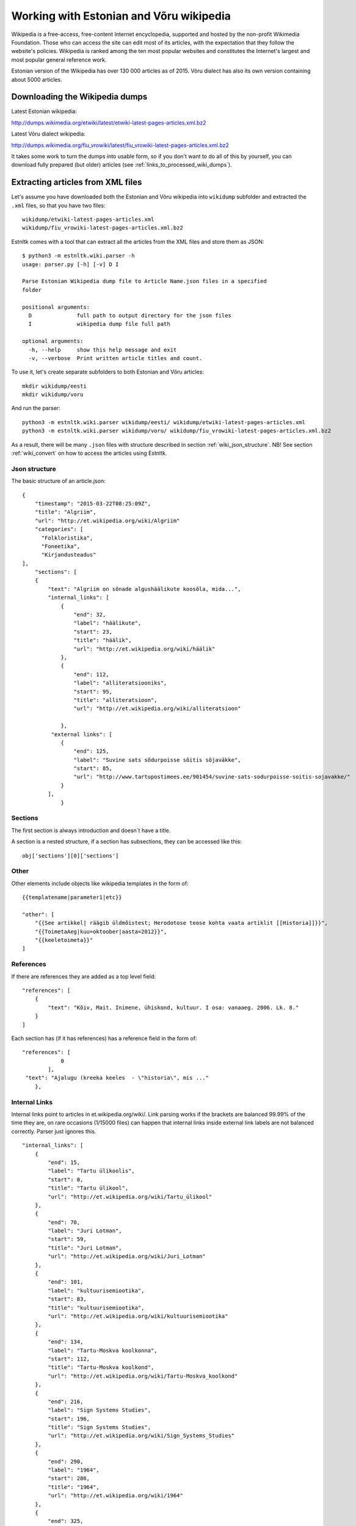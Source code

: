 ========================================
Working with Estonian and Võru wikipedia
========================================

Wikipedia is a free-access, free-content Internet encyclopedia, supported and hosted by the non-profit Wikimedia Foundation.
Those who can access the site can edit most of its articles, with the expectation that they follow the website's policies.
Wikipedia is ranked among the ten most popular websites and constitutes the Internet's largest and most popular general reference work.

Estonian version of the Wikipedia has over 130 000 articles as of 2015.
Võru dialect has also its own version containing about 5000 articles.


Downloading the Wikipedia dumps
===============================

Latest Estonian wikipedia:

http://dumps.wikimedia.org/etwiki/latest/etwiki-latest-pages-articles.xml.bz2

Latest Võru dialect wikipedia:

http://dumps.wikimedia.org/fiu_vrowiki/latest/fiu_vrowiki-latest-pages-articles.xml.bz2

It takes some work to turn the dumps into usable form, so if you don't want to do all of this by yourself,
you can download fully prepared (but older) articles (see :ref:`links_to_processed_wiki_dumps`).


.. _extracting_xml_articles:

Extracting articles from XML files
==================================

Let's assume you have downloaded both the Estonian and Võru wikipedia into ``wikidump`` subfolder and extracted the ``.xml`` files,
so that you have two files::

    wikidump/etwiki-latest-pages-articles.xml
    wikidump/fiu_vrowiki-latest-pages-articles.xml.bz2


Estnltk comes with a tool that can extract all the articles from the XML files and store them as JSON::

    $ python3 -m estnltk.wiki.parser -h
    usage: parser.py [-h] [-v] D I

    Parse Estonian Wikipedia dump file to Article Name.json files in a specified
    folder

    positional arguments:
      D              full path to output directory for the json files
      I              wikipedia dump file full path

    optional arguments:
      -h, --help     show this help message and exit
      -v, --verbose  Print written article titles and count.


To use it, let's create separate subfolders to both Estonian and Võru articles::

    mkdir wikidump/eesti
    mkdir wikidump/voru

And run the parser::

    python3 -m estnltk.wiki.parser wikidump/eesti/ wikidump/etwiki-latest-pages-articles.xml
    python3 -m estnltk.wiki.parser wikidump/voru/ wikidump/fiu_vrowiki-latest-pages-articles.xml.bz2


As a result, there will be many ``.json`` files with structure described in section :ref:`wiki_json_structure`.
NB! See section :ref:`wiki_convert` on how to access the articles using Estnltk.


.. _wiki_json_structure:

Json structure
--------------

The basic structure of an article.json::

    {
        "timestamp": "2015-03-22T08:25:09Z",
        "title": "Algriim",
        "url": "http://et.wikipedia.org/wiki/Algriim"
        "categories": [
          "Folkloristika",
          "Foneetika",
          "Kirjandusteadus"
    ],
        "sections": [
        {
            "text": "Algriim on sõnade algushäälikute koosõla, mida...",
            "internal_links": [
                {
                    "end": 32,
                    "label": "häälikute",
                    "start": 23,
                    "title": "häälik",
                    "url": "http://et.wikipedia.org/wiki/häälik"
                },
                {
                    "end": 112,
                    "label": "alliteratsiooniks",
                    "start": 95,
                    "title": "alliteratsioon",
                    "url": "http://et.wikipedia.org/wiki/alliteratsioon"

                },
             "external links": [
                {
                    "end": 125,
                    "label": "Suvine sats sõdurpoisse sõitis sõjaväkke",
                    "start": 85,
                    "url": "http://www.tartupostimees.ee/901454/suvine-sats-sodurpoisse-soitis-sojavakke/"
                }
            ],
                }


Sections
--------
The first section is always introduction and doesn´t have a title.

A section is a nested structure, if a section has subsections, they can be accessed like this::

    obj['sections'][0]['sections']

Other
-----

Other elements include objects like wikipedia templates in the form of::

    {{templatename|parameter1|etc}}

    "other": [
        "{{See artikkel| räägib üldmõistest; Herodotose teose kohta vaata artiklit [[Historia]]}}",
        "{{ToimetaAeg|kuu=oktoober|aasta=2012}}",
        "{{keeletoimeta}}"
    ]



References
----------

If there are references they are added as a top level field::

    "references": [
        {
            "text": "Kõiv, Mait. Inimene, ühiskond, kultuur. I osa: vanaaeg. 2006. Lk. 8."
        }
    ]

Each section has (if it has references) has a reference field in the form of::

    "references": [
                0
            ],
     "text": "Ajalugu (kreeka keeles  - \"historia\", mis ..."
        },

Internal Links
--------------

Internal links point to articles in et.wikipedia.org/wiki/.
Link parsing works if the brackets are balanced 99.99% of the time they are, on rare occasions (1/15000 files) can happen that internal links inside external link labels are not balanced correctly. Parser just ignores this.
::

            "internal_links": [
                {
                    "end": 15,
                    "label": "Tartu ülikoolis",
                    "start": 0,
                    "title": "Tartu ülikool",
                    "url": "http://et.wikipedia.org/wiki/Tartu_ülikool"
                },
                {
                    "end": 70,
                    "label": "Juri Lotman",
                    "start": 59,
                    "title": "Juri Lotman",
                    "url": "http://et.wikipedia.org/wiki/Juri_Lotman"
                },
                {
                    "end": 101,
                    "label": "kultuurisemiootika",
                    "start": 83,
                    "title": "kultuurisemiootika",
                    "url": "http://et.wikipedia.org/wiki/kultuurisemiootika"
                },
                {
                    "end": 134,
                    "label": "Tartu-Moskva koolkonna",
                    "start": 112,
                    "title": "Tartu-Moskva koolkond",
                    "url": "http://et.wikipedia.org/wiki/Tartu-Moskva_koolkond"
                },
                {
                    "end": 216,
                    "label": "Sign Systems Studies",
                    "start": 196,
                    "title": "Sign Systems Studies",
                    "url": "http://et.wikipedia.org/wiki/Sign_Systems_Studies"
                },
                {
                    "end": 290,
                    "label": "1964",
                    "start": 286,
                    "title": "1964",
                    "url": "http://et.wikipedia.org/wiki/1964"
                },
                {
                    "end": 325,
                    "label": "Tartu ülikooli semiootika osakond",
                    "start": 292,
                    "title": "Tartu üikooli semiootika osakond",
                    "url": "http://et.wikipedia.org/wiki/Tartu_ülikooli_semiootika_osakond"
                },
                {
                    "end": 343,
                    "label": "1992",
                    "start": 339,
                    "title": "1992",
                    "url": "http://et.wikipedia.org/wiki/1992"
                }
            ],
            "text": "Tartu ülikoolis tegutses rahvusvaheliselt tuntud semiootik Juri Lotman, kes on üks kultuurisemiootika rajajaid. Tartu-Moskva koolkonna kultuurisemiootika traditsiooni kannab Tartus ilmuv ajakiri \"Sign Systems Studies\", mis asutati (kui \"Trudy po znakovym sistemam – Semeiotike\") aastal 1964.\nTartu ülikooli semiootika osakond loodi aastal 1992.",
            "title": "Semiootika Tartus"


Text formatting
---------------
Bold/italics/bulletlists are marked in the dump, but are reformated as plain-text in json. Quotes, newlines are preserved.

Tables
------
Tables are under the corresponding section, separeted from text although unparsed (Json has /n instead of an actual newline)::

 "tables": [

		"<table>
		<tr><td>
		Andorra jaguneb 7 vallaks (''parròquia''):
		* [[Andorra la Vella]]
		* [[Canillo vald]]
		* [[Encampi vald]]
		* [[Escaldes-Engordany vald]]
		* [[La Massana vald]]
		* [[Ordino vald]]
		* [[Sant Julià de Lòria vald]]
		</td>
		<td>
		[[Pilt:Andora.png|250px]]</td></table>",

		"{| class="wikitable"\n! colspan="8" |Armeenia peamised asulad<br />2012. aasta andmed<ref>[http://www.armstat.am/file/doc/99471428.pdf www.armstat.am - GENERAL DESCRIPTION - ОБЩИЙ ОБЗОР]</ref>\n|-\n! # !! Linn !! Maakond !! Elanikke !! # !! Linn !! Maakond !! Elanikke \n|-\n! 1 \n| [[Jerevan]] || – || 1&#160;127&#160;300 \n! 11\n| Charentsavan || [[Kotajkhi maakond|Kotajkh]] || 25&#160;200 \n|-\n! 2\n| [[Gjumri]] || [[Širaki maakond|Širak]] || 145&#160;900 \n! 12\n| [[Sevan]] || [[Gegharkhunikhi maakond|Gegharkhunikh]] || 23&#160;500 \n|-\n! 3\n| [[Vanadzor]] || [[Lori maakond|Lori]] || 104&#160;900 \n! 13\n| [[Goris]] || [[Sjunikhi maakond|Sjunikh]] || 23&#160;100 \n|-\n! 4\n| [[Vagharšapat]] || [[Armaviri maakond|Armavir]] || 57&#160;800 \n! 14\n| [[Masis]] || [[Ararati maakond|Ararat]] || 22&#160;700 \n|-\n! 5\n| [[Hrazdan]] || [[Kotajkhi maakond|Kotajkh]] || 53&#160;700 \n! 15\n| [[Aštarak]] || [[Aragatsotni maakond|Aragatsotn]] || 21&#160;700 \n|-\n! 6\n| [[Abovjan]] || [[Kotajkhi maakond|Kotajkh]] || 47&#160;200 \n! 16\n| [[Ararat]] || [[Ararati maakond|Ararat]] || 21&#160;000 \n|-\n! 7\n| [[Kapan]] || [[Sjunikhi maakond|Sjunikh]] || 45&#160;500 \n! 17\n| [[Idževan]] || [[Tavuši maakond|Tavuš]] || 20&#160;700 \n|-\n! 8\n| [[Armavir]] || [[Armaviri maakond|Armavir]] || 34&#160;000 \n! 18\n| [[Arthik]] || [[Širaki maakond|Širak]] || 17&#160;400 \n|-\n! 9\n| [[Gavar]] || [[Gegharkhunikhi maakond|Gegharkhunikh]] || 25&#160;700 \n! 19\n| [[Sisian]] || [[Sjunikhi maakond|Sjunikh]] || 16&#160;800 \n|-\n! 10\n| [[Artašat]] || [[Ararati maakond|Ararat]] || 25&#160;600 \n! 20\n| [[Alaverdi]] || [[Lori maakond|Lori]] || 16&#160;400 \n|-\n|}"]

Images
------
Images are also under the corresponding section. From the image text links (both internal, external) are extracted::

                    "images": [
                {
                    "internal_links": [
                        {
                            "end": 9,
                            "label": "Dareios I",
                            "start": 0,
                            "title": "Dareios I",
                            "url": "http://et.wikipedia.org/wiki/Dareios_I"
                        },
                        {
                            "end": 28,
                            "label": "Behistuni raidkiri",
                            "start": 10,
                            "title": "Behistuni raidkiri",
                            "url": "http://et.wikipedia.org/wiki/Behistuni_raidkiri"
                        },
                        {
                            "end": 72,
                            "label": "6. sajand eKr",
                            "start": 59,
                            "title": "6. sajand eKr",
                            "url": "http://et.wikipedia.org/wiki/6._sajand_eKr"
                        }
                    ],
                    "text": "Dareios I Behistuni raidkiri, millel mainitakse Armeeniat. 6. sajand eKr.",
                    "url": "http://et.wikipedia.org/wiki/Pilt:Darius_I_the_Great's_inscription.jpg"
                }
            ],


.. _wiki_convert:

Converting articles to Estnltk JSON
===================================

The JSON files produced by ``estnltk.wiki.parser`` contains more structural data that can be
represented by Estnltk-s :py:class:`~estnltk.text.Text` class, thus you cannot directly use this JSON
to initiate :py:class:`~estnltk.text.Text` instances.

In Section :ref:`extracting_xml_articles`, we created two folders::

    wikidump/voru
    wikidump/eesti

containing article JSON files extracted from Estonian and Võru dialect wikipedia.
Let's create another subfolders::

    corpora/voru
    corpora/eesti

where we will store the converted JSON files.
The script ``estnltk.wiki.convert`` can be used for the job::

    python3 -m estnltk.wiki.convert wikidump/voru/ corpora/voru/
    python3 -m estnltk.wiki.convert wikidump/eesti corpora/eesti/


As a result, the folders contain large number of files in JSON format that can be used with Estnltk
:py:class:`~estnltk.text.Text` class.
Note that there is only plain text with unique data from the article dumps.
No tokenization, named entity extraction nor anything else has been done.

Structure
---------
The top level layers are:
data, external_links, internal_links, sections, text.
Data contains categories, (list of) references, infobox, timestamp, title, url.
::

    {
    "data": {
        "categories": [
            "Oguusi keeled",
            "Aserbaid\u017eaan",
            "Turgi keeled"
        ],
        "infobox": [
            {
                "keelkond": "turgi keeledoguusi keeled'''aserbaid\u017eaani keel'''",
                "keelkonnav\u00e4rv": "altai",
                "kood 1": "az",
                "kood 2": "aze",
                "piirkond": "Kaukaasia",
                "riigid": "Aserbaid\u017eaanis, Iraanis, Gruusias, Venemaal, T\u00fcrgis",
                "riik": "Aserbaid\u017eaan}}",
                "r\u00e4\u00e4kijad": "45-50 miljonit"
            }
        ],
        "timestamp": "2014-02-18T19:43:10Z",
        "title": "Aserbaid\u017eaani keel",
        "url": "http://et.wikipedia.org/wiki/Aserbaid\u017eaani_keel"
    },

Links are now top level, recalculated to point to whole concatenated article text and point to obj[text] level.
::

    "external_links": [
        {
            "end": 948,
            "label": "Vikipeedia aserbaid\u017eaani keeles",
            "start": 917,
            "url": "http://az.wikipedia.org"
        }
    ],
    "internal_links": [
        {
            "end": 57,
            "label": "turgi keelte",
            "start": 45,
            "title": "turgi keeled",
            "url": "http://et.wikipedia.org/wiki/turgi_keeled"
        }..

Sections contains start and end point of sections, title, images, references, but not section text itself.
::

       "sections": [
        {
            "end": 801,
            "images": [
                {
                    "text": "pisi",
                    "url": "http://et.wikipedia.org/wiki/Pilt:Idioma_azer\u00ed.png"
                }
            ],
            "start": 0
        },

Text is a separate layer all the sections concatenated with section titles.
::

    {start}Title
    SectionText{end}

    {start}Title2
    Section2Text{end}


       "text": "Aserbaid\u017eaani keel\nAserbaid\u017eaani keel kuulub turgi keelte hulka. Peale Aserbaid\u017eaani k\u00f5neldakse seda Gruusias, Armeenias, Iraanis, Iraagis ja T\u00fcrgis.\nAserbaid\u017eaani keel kuulub oguusi keelte hulka,


.. _links_to_processed_wiki_dumps:

Downloading the processed dumps
===============================

Just in case you do not want to extract the articles yourself, here are the links to processed files
from dumps downloaded on Sep 7 2015.

Estonian Wikipedia articles: http://ats.cs.ut.ee/keeletehnoloogia/estnltk/wiki_articles/eesti.zip

Võru dialect Wikipedia articles: http://ats.cs.ut.ee/keeletehnoloogia/estnltk/wiki_articles/voru.zip

